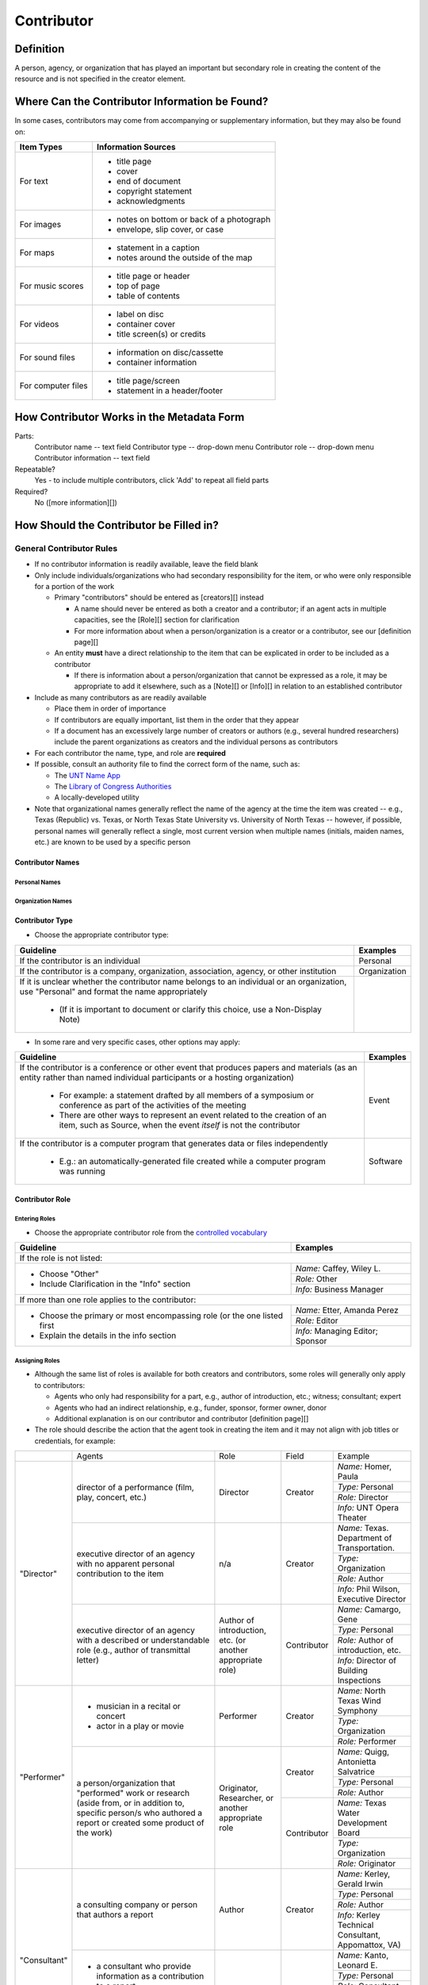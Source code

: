 ###########
Contributor
###########

**********
Definition
**********

A person, agency, or organization that has played an important but secondary role in creating the content of the resource and is not specified in the creator element.

***********************************************
Where Can the Contributor Information be Found?
***********************************************

In some cases, contributors may come from accompanying or supplementary information, but they may also be found on:

+---------------------------------------+-------------------------------------------------------+
|**Item Types**                         |**Information Sources**                                |
+=======================================+=======================================================+
|For text                               |- title page                                           |
|                                       |- cover                                                |
|                                       |- end of document                                      |
|                                       |- copyright statement                                  |
|                                       |- acknowledgments                                      |
+---------------------------------------+-------------------------------------------------------+
|For images                             |- notes on bottom or back of a photograph              |
|                                       |- envelope, slip cover, or case                        |
+---------------------------------------+-------------------------------------------------------+
|For maps                               |- statement in a caption                               |
|                                       |- notes around the outside of the map                  |
+---------------------------------------+-------------------------------------------------------+
|For music scores                       |- title page or header                                 |
|                                       |- top of page                                          |
|                                       |- table of contents                                    |
+---------------------------------------+-------------------------------------------------------+
|For videos                             |- label on disc                                        |
|                                       |- container cover                                      |
|                                       |- title screen(s) or credits                           |
+---------------------------------------+-------------------------------------------------------+
|For sound files                        |- information on disc/cassette                         |
|                                       |- container information                                |
+---------------------------------------+-------------------------------------------------------+
|For computer files                     |- title page/screen                                    |
|                                       |- statement in a header/footer                         |
+---------------------------------------+-------------------------------------------------------+



******************************************
How Contributor Works in the Metadata Form
******************************************

.. image:: ../_static/images/edit-contributor.png
   :alt: Screenshot of contributor element in metadata editing system.

Parts:
    Contributor name -- text field
    Contributor type -- drop-down menu
    Contributor role -- drop-down menu
    Contributor information -- text field

Repeatable?
	Yes - to include multiple contributors, click 'Add' to repeat all field parts

Required?
	 No ([more information][])


****************************************
How Should the Contributor be Filled in?
****************************************

General Contributor Rules
=========================

-   If no contributor information is readily available, leave the field blank
-   Only include individuals/organizations who had secondary
    responsibility for the item, or who were only responsible for a portion of the work
    
    -   Primary "contributors" should be entered as [creators][] instead
        
        -   A name should never be entered as both a creator and a
            contributor; if an agent acts in multiple capacities, see
            the [Role][] section for clarification
        -   For more information about when a person/organization is a
            creator or a contributor, see our [definition page][]
            
    -   An entity **must** have a direct relationship to the item that
        can be explicated in order to be included as a contributor
        
        -   If there is information about a person/organization that
            cannot be expressed as a role, it may be appropriate to add
            it elsewhere, such as a [Note][] or [Info][] in relation to
            an established contributor
            
-   Include as many contributors as are readily available

    -   Place them in order of importance
    -   If contributors are equally important, list them in the order that they appear
    -   If a document has an excessively large number of creators or
        authors (e.g., several hundred researchers) include the parent
        organizations as creators and the individual persons as
        contributors
        
-   For each contributor the name, type, and role are **required**
-   If possible, consult an authority file to find the correct form of
    the name, such as:
    
    -   The `UNT Name App <https://digital2.library.unt.edu/>`_
    -   The `Library of Congress Authorities <https://id.loc.gov>`_
    -   A locally-developed utility
    
-   Note that organizational names generally reflect the name of the agency at
    the time the item was created -- e.g., Texas (Republic) vs. Texas, or North
    Texas State University vs. University of North Texas -- however, if possible,
    personal names will generally reflect a single, most current version when
    multiple names (initials, maiden names, etc.) are known to be used by a
    specific person
    
    
Contributor Names
-----------------

Personal Names
^^^^^^^^^^^^^^

+-----------------------------------------------------------+---------------------------------------+
| **Guideline**                                             | **Examples**                          |
+===========================================================+=======================================+
|-  If known, use the authorized form of the name from the  |Agapkin, Vasiliĭ Ivanovich, 1884-1964  |
|   `Library of Congress Authorities <https://id.loc.gov/>`_|                                       |
+-----------------------------------------------------------+---------------------------------------+
|-  If no authorized version is available, enter the most   |                                       |
|   complete version of the name that is known using proper |                                       |
|   formatting:                                             |                                       |
+-----------------------------------------------------------+---------------------------------------+
|   -   Invert names (Last, First, Middle)                  |McCaleb, Walter Flavius                |
+-----------------------------------------------------------+---------------------------------------+
|   -   Use initials if the full name(s) are not known      |Henderson, Charles V.                  |
+-----------------------------------------------------------+---------------------------------------+
|   -   Do not change the order of names                    |Mitchell, A. Cameron                   |
+-----------------------------------------------------------+---------------------------------------+
|   -   Use spaces between initials                         |Blackburn, J. K. P.                    |
+-----------------------------------------------------------+---------------------------------------+
|   -   Separate hyphenated first names with a hyphenated   |Fang, H.-C.                            |
|       first names with a hyphen instead of a space if only|                                       |
|       initials are known                                  |                                       |
+-----------------------------------------------------------+---------------------------------------+
|   -   Put additional middle names after the first name    |Sonneck, Oscar George Theodore         |
+-----------------------------------------------------------+---------------------------------------+
|   -   Keep hyphenated "last names" and compound surnames  |Ala'i-Rosales, Shahla S.               |
|       together                                            +---------------------------------------+
|                                                           |Martinez Fischer, Ferdinand Frank      |
+-----------------------------------------------------------+---------------------------------------+
|   -   Consider multiple parts (von, de la, etc.) as part  |de Almeida Lobo, Adriana               |
|       of the last name                                    |                                       |
+-----------------------------------------------------------+---------------------------------------+
|-  If it is unclear which part of the name is the surname, |                                       |
|   enter the name as it appears on the item                |                                       |
+-----------------------------------------------------------+---------------------------------------+
|-  Use appropriate abbreviations:                          |                                       |
+-----------------------------------------------------------+---------------------------------------+
|   -   Only include known titles (Dr., Rev., Capt., etc.)  |Hastings, Mrs. F. S.                   |
|       before the first name if:                           +---------------------------------------+
|                                                           |Jones, Dr.                             |
|       -   The title is necessary for clarification of the |                                       |
|           name (e.g., if the given name for a married     |                                       |
|           woman is unknown)                               |                                       |
|       -   The title is the only part of the name known    |                                       |
|           (aside from a surname)                          |                                       |
+-----------------------------------------------------------+---------------------------------------+
|   -   Include suffixes that are a part of the name (Jr.,  |Williams, J. F. C., Jr.                |
|       Sr., etc.) at the end of the name after a second    |                                       |
|       comma                                               |                                       |
+-----------------------------------------------------------+---------------------------------------+
|-  Do not include:                                         |*Name:* Alwin, Lawrence F.             |
|                                                           +---------------------------------------+
|   -   nicknames                                           |*Info:* CPA; State Auditor             |
|   -   abbreviations                                       |                                       |
|   -   titles that do not fit the criteria above           |                                       |
|   -   job or educational qualifiers (C.E., D.D.S., Ph.D., +---------------------------------------+
|       etc.)                                               |                                       |
|                                                           +---------------------------------------+
|-  Some common historical personal name abbreviations:     |*Name:* Dunlap, George P.              |
|                                                           +---------------------------------------+
|   -   Chas. = Charles                                     |*Info:* Geo. P. Dunlap                 |
|   -   Geo. = George                                       |                                       |
|   -   Jas. = James                                        |                                       |
|   -   Jno. = John                                         |                                       |
|   -   Thos. = Thomas                                      |                                       |
|   -   Wm. = William                                       |                                       |
|                                                           |                                       |
|-  Alternate versions and omitted information may be added |                                       |
|   to the "info" section                                   |                                       |
+-----------------------------------------------------------+---------------------------------------+
|-  If the same person is responsible for multiple items:   |                                       |
|                                                           |                                       |
|   -   Enter the name as consistently as possible in every |                                       |
|       record                                              |                                       |
|   -   Use the fullest form of the name that is available  |                                       |
+-----------------------------------------------------------+---------------------------------------+
|-  If the name changes and it is *certainly* the same      |*Name:* Gaines, Ann                    |
|   person:                                                 +---------------------------------------+
|                                                           |*Info:* Ann Sanders                    |
|   -   Use the later/most current version                  |                                       |
|   -   Include the former name in the info section if that |                                       |
|       version is used in the text                         |                                       |
|                                                           |                                       |
|-  When in doubt, enter the name as it appears on the item |                                       |
+-----------------------------------------------------------+---------------------------------------+
|-  Only include the names of specific persons (or          |*Name:* Associated Press               |
|   organizations)                                          |                                        |
|-  In cases where the name is not known (e.g., "Staff      +---------------------------------------+
|   Photographer"), either:                                 |*Info:* Staff Photographer             |
|                                                           |                                       |
|   -   Leave the contributor field blank                   |                                       |
|   -   Include the name of the parent organization and add |                                       |
|       details in the "info" section                       |                                       |
+-----------------------------------------------------------+---------------------------------------+


Organization Names
^^^^^^^^^^^^^^^^^^

+-----------------------------------------------------------+---------------------------------------+
| **Guideline**                                             | **Examples**                          |
+===========================================================+=======================================+
|-  If known, use the authorized form of the name from the  |Geological Survey (U.S.)               |
|   `Library of Congress Authorities <https://id.loc.gov/>`_|                                       |
|-  Otherwise, use these formatting guidelines:             |                                       |
+-----------------------------------------------------------+---------------------------------------+
|For non-government or single-level bodies:                                                         |
+-----------------------------------------------------------+---------------------------------------+
|-  Use the name as it appears in the item                  |Camp Wolters Public Relations Branch   |
+-----------------------------------------------------------+---------------------------------------+
|-  Do not invert personal names that are parts of          |Julis Bien & Co.                       |
|   organizational names                                    |                                       |
+-----------------------------------------------------------+---------------------------------------+
|-  Write out names rather than using acronyms              |*Name:* New York University            |
|                                                           +---------------------------------------+
|                                                           |*Info:* NYU
+-----------------------------------------------------------+---------------------------------------+
|For hierarchical agencies or entities:                                                             |
+-----------------------------------------------------------+---------------------------------------+
|-  List agency or body parts in hierarchical order,        |University of Texas. Bureau of Research|
|   starting at the highest level and ending with the most  |in the Social Sciences.                |
|   specific                                                |                                       |
+-----------------------------------------------------------+---------------------------------------+
|-  Separate the elements of the hierarchy with periods     |Osk Ridge National Laboratory. Chemical|
|                                                           |Technology Division.                   |
+-----------------------------------------------------------+---------------------------------------+
|-  Preface the name of government agencies with the name of|Martin County (Fla.). Board of         |
|   the country or state                                    |Commissioners.                         |
+-----------------------------------------------------------+---------------------------------------+
|-  If a hierarchy is unclear, record the name as it appears|                                       |
|   on the item                                             |                                       |
+-----------------------------------------------------------+---------------------------------------+
|For United States agencies:                                                                        |
+-----------------------------------------------------------+---------------------------------------+
|-  Spell out "United States" unless there is an authorized |United States. Navy. Training Division.|
|   version that abbreviates it                             |Bureau of Aeronautics.                 |
|                                                           +---------------------------------------+
|                                                           |U.S. Coast and Geodetic Survey         |
+-----------------------------------------------------------+---------------------------------------+
|-  In the case of a long (well-known) name, it may be      |United States. Central Intelligence    |
|   shortened by eliminating unnecessary parts              |Agency.                                |
|                                                           |                                       |
|   -   For example, the Library of Congress Authorities    |                                       |
|       often omit upper-level intermediary divisions, such |                                       |
|       as the secondary level in "United States. National  |                                       |
|       Security Council. Central Intelligence Agency."     |                                       |
+-----------------------------------------------------------+---------------------------------------+
|For non-U.S. agencies:                                                                             |
+-----------------------------------------------------------+---------------------------------------+
|-  When using an authorized form of the name, it may be    |*Name:* Han'guk Kich'o Kwahak Chiwŏn   |
|   appropriate to add notes to the "info" section:         |Yŏn'guwŏn                              |
|                                                           +---------------------------------------+
|                                                           |*Info:* Korea Basic Science Institute; |
|   -   If the name is written in a language other than     |Taejon, Republic of Korea              |
|       English, add the English translation (if known)     +---------------------------------------+
|   -   If the name is written in English, additional forms |Instituto de Investigaciones Geológicas|
|       from the item may be added                          |(Chile)                                |
+-----------------------------------------------------------+---------------------------------------+
|-  If there is no authorized form, follow general          |Mexico. Secretaría de la Economia      |
|   formatting rules                                        |Nacional Direccion General de Minas y  |
|                                                           |Petoleo.                               |
+-----------------------------------------------------------+---------------------------------------+


Contributor Type
----------------

-   Choose the appropriate contributor type:

+-----------------------------------------------------------+---------------------------------------+
| **Guideline**                                             | **Examples**                          |
+===========================================================+=======================================+
|If the contributor is an individual                        |Personal                               |
+-----------------------------------------------------------+---------------------------------------+
|If the contributor is a company, organization, association,|Organization                           |
|agency, or other institution                               |                                       |
+-----------------------------------------------------------+---------------------------------------+
|If it is unclear whether the contributor name belongs to an|                                       |
|individual or an organization, use "Personal" and format   |                                       |
|the name appropriately                                     |                                       |
|                                                           |                                       |
|   -   (If it is important to document or clarify this     |                                       |
|       choice, use a Non-Display Note)                     |                                       |
+-----------------------------------------------------------+---------------------------------------+


-   In some rare and very specific cases, other options may apply:

+-----------------------------------------------------------+---------------------------------------+
| **Guideline**                                             | **Examples**                          |
+===========================================================+=======================================+
|If the contributor is a conference or other event that     |Event                                  |
|produces papers and materials (as an entity rather than    |                                       |
|named individual participants or a hosting organization)   |                                       |
|                                                           |                                       |
|   -   For example: a statement drafted by all members of a|                                       |
|       symposium or conference as part of the activities of|                                       |
|       the meeting                                         |                                       |
|   -   There are other ways to represent an event related  |                                       |
|       to the creation of an item, such as Source, when the|                                       |
|       event *itself* is not the contributor               |                                       |
+-----------------------------------------------------------+---------------------------------------+
|If the contributor is a computer program that generates    |Software                               |
|data or files independently                                |                                       |
|                                                           |                                       |
|   -   E.g.: an automatically-generated file created while |                                       |
|       a computer program was running                      |                                       |
+-----------------------------------------------------------+---------------------------------------+



Contributor Role
----------------

Entering Roles
^^^^^^^^^^^^^^

-   Choose the appropriate contributor role from the `controlled vocabulary <https://digital2.library.unt.edu/vocabularies/agent-qualifiers/>`_

+-----------------------------------------------------------+---------------------------------------+
| **Guideline**                                             | **Examples**                          |
+===========================================================+=======================================+
|If the role is not listed:                                                                         |
+-----------------------------------------------------------+---------------------------------------+
|-  Choose "Other"                                          |*Name:* Caffey, Wiley L.               |
|-  Include Clarification in the "Info" section             +---------------------------------------+
|                                                           |*Role:* Other                          |
|                                                           +---------------------------------------+
|                                                           |*Info:* Business Manager               |
+-----------------------------------------------------------+---------------------------------------+
|If more than one role applies to the contributor:                                                  |
+-----------------------------------------------------------+---------------------------------------+
|-  Choose the primary or most encompassing role (or the one|*Name:* Etter, Amanda Perez            |
|   listed first                                            +---------------------------------------+
|-  Explain the details in the info section                 |*Role:* Editor                         |
|                                                           +---------------------------------------+
|                                                           |*Info:* Managing Editor; Sponsor       |
+-----------------------------------------------------------+---------------------------------------+


Assigning Roles
^^^^^^^^^^^^^^^

-   Although the same list of roles is available for both creators and
    contributors, some roles will generally only apply to contributors:
    
    -   Agents who only had responsibility for a part, e.g., author of
        introduction, etc.; witness; consultant; expert
    -   Agents who had an indirect relationship, e.g., funder, sponsor,
        former owner, donor
    -   Additional explanation is on our contributor and contributor [definition page][]
    
-   The role should describe the action that the agent took in creating
    the item and it may not align with job titles or credentials, for
    example:

+---------------+-----------------------------------------------------------+-------------------+---------------+---------------------------------------+
|               |Agents                                                     |Role               |Field          |Example                                |
+---------------+-----------------------------------------------------------+-------------------+---------------+---------------------------------------+
|"Director"     |director of a performance (film, play, concert, etc.)      |Director           |Creator        |*Name:* Homer, Paula                   |
|               |                                                           |                   |               +---------------------------------------+
|               |                                                           |                   |               |*Type:* Personal                       |
|               |                                                           |                   |               +---------------------------------------+
|               |                                                           |                   |               |*Role:* Director                       |
|               |                                                           |                   |               +---------------------------------------+
|               |                                                           |                   |               |*Info:* UNT Opera Theater              |
|               +-----------------------------------------------------------+-------------------+---------------+---------------------------------------+
|               |executive director of an agency with no apparent personal  |n/a                |Creator        |*Name:* Texas. Department of           |
|               |contribution to the item                                   |                   |               |Transportation.                        |
|               |                                                           |                   |               +---------------------------------------+
|               |                                                           |                   |               |*Type:* Organization                   |
|               |                                                           |                   |               +---------------------------------------+
|               |                                                           |                   |               |*Role:* Author                         |
|               |                                                           |                   |               +---------------------------------------+
|               |                                                           |                   |               |*Info:* Phil Wilson, Executive Director|
|               +-----------------------------------------------------------+-------------------+---------------+---------------------------------------+
|               |executive director of an agency with a described or        |Author of          |Contributor    |*Name:* Camargo, Gene                  |
|               |understandable role (e.g., author of transmittal letter)   |introduction, etc. |               +---------------------------------------+
|               |                                                           |(or another        |               |*Type:* Personal                       |
|               |                                                           |appropriate role)  |               +---------------------------------------+
|               |                                                           |                   |               |*Role:* Author of introduction, etc.   |
|               |                                                           |                   |               +---------------------------------------+
|               |                                                           |                   |               |*Info:* Director of Building           |
|               |                                                           |                   |               |Inspections                            |
+---------------+-----------------------------------------------------------+-------------------+---------------+---------------------------------------+
|"Performer"    |-  musician in a recital or concert                        |Performer          |Creator        |*Name:* North Texas Wind Symphony      |
|               |-  actor in a play or movie                                |                   |               +---------------------------------------+
|               |                                                           |                   |               |*Type:* Organization                   |
|               |                                                           |                   |               +---------------------------------------+
|               |                                                           |                   |               |*Role:* Performer                      |
|               +-----------------------------------------------------------+-------------------+---------------+---------------------------------------+
|               |a person/organization that "performed" work or research    |Originator,        |Creator        |*Name:* Quigg, Antonietta Salvatrice   |
|               |(aside from, or in addition to, specific person/s who      |Researcher, or     |               +---------------------------------------+
|               |authored a report or created some product of the work)     |another appropriate|               |*Type:* Personal                       |
|               |                                                           |role               |               +---------------------------------------+
|               |                                                           |                   |               |*Role:* Author                         |
|               |                                                           |                   +---------------+---------------------------------------+
|               |                                                           |                   |Contributor    |*Name:* Texas Water Development Board  |
|               |                                                           |                   |               +---------------------------------------+
|               |                                                           |                   |               |*Type:* Organization                   |
|               |                                                           |                   |               +---------------------------------------+
|               |                                                           |                   |               |*Role:* Originator                     |
+---------------+-----------------------------------------------------------+-------------------+---------------+---------------------------------------+
|"Consultant"   |a consulting company or person that authors a report       |Author             |Creator        |*Name:* Kerley, Gerald Irwin           |
|               |                                                           |                   |               +---------------------------------------+
|               |                                                           |                   |               |*Type:* Personal                       |
|               |                                                           |                   |               +---------------------------------------+
|               |                                                           |                   |               |*Role:* Author                         |
|               |                                                           |                   |               +---------------------------------------+
|               |                                                           |                   |               |*Info:* Kerley Technical Consultant,   |
|               |                                                           |                   |               |Appomattox, VA)                        |
|               +-----------------------------------------------------------+-------------------+---------------+---------------------------------------+
|               |-  a consultant who provide information as a contribution  |Consultant         |Contributor    |*Name:* Kanto, Leonard E.              |
|               |   to a report                                             |                   |               +---------------------------------------+
|               |-  a consultant who spoke during recorded/transcribed      |                   |               |*Type:* Personal                       |
|               |   proceedings (could also be an "expert" or "witness"     |                   |               +---------------------------------------+
|               |   depending on the context)                               |                   |               |*Role:* Consultant                     |
|               |                                                           |                   |               +---------------------------------------+
|               |                                                           |                   |               |*Info:* State of Texas Professional    |
|               |                                                           |                   |               |Engineer; Consultant Engineer          |
+---------------+-----------------------------------------------------------+-------------------+---------------+---------------------------------------+



Contributor Info
----------------
-   Info is not required as part of the contributor entry
-   This field is only for information about the contributor listed in or
    directly related to the object
-   The info field is not intended for biographies or lengthy descriptions of the agent
-   It is not necessary to do research to find information; this field
    is only used for readily-available notes


+-----------------------------------------------------------+---------------------------------------+
| **Guideline**                                             | **Examples**                          |
+===========================================================+=======================================+
|-  Include information that clarifies the role of the      |Consulting Engineer                    |
|   contributor, e.g.:                                      +---------------------------------------+
|                                                           |Trio for Piano, Violin and Cello in C  |
|   -   For composers, the name of the piece(s)             |Major, K. 548 (1788)                   |
|   -   For journals or compiled documents, the title(s) of +---------------------------------------+
|       pieces authored by the contributor                  |Baby Lore: The Why and Wherefore of It |
+-----------------------------------------------------------+---------------------------------------+
|-  Include other relevant information known about the      |Judge Sam'l A. Roberts                 |
|   contributor that relates to the object, such as:        |                                       |
|                                                           |                                       |
|   -   Additional forms of the contributor's name          +---------------------------------------+
|   -   Addresses                                           |LMSW; Manager, Purchased Health        |
|   -   Birth and death dates (not part of an authorized    |Services Unit                          |
|       name)                                               +---------------------------------------+
|   -   Organizational affiliations                         |Houston, Texas                         |
|   -   Other information associated with the name          |                                       |
+-----------------------------------------------------------+---------------------------------------+
|-  For an agency, the info may include:                    |CEA                                    |
|                                                           |                                       |
|   -   Persons associated with the organization who did not+---------------------------------------+
|       have another role (e.g., directors)                 |U.S. Department of the Interior, Bureau|
|   -   Acronyms, abbreviations, or alternative name forms  |of Mines                               |
|   -   Additional omitted hierarchical components (e.g.,   |                                       |
|       for some federal agencies)                          |                                       |
+-----------------------------------------------------------+---------------------------------------+
|-  There are no strict formatting requirements for info,   |Rev. R. G. Mood, M.A., D.D. ; Secretary|
|   but here are some suggestions:                          |and Editor of the North Texas          |
|                                                           |Conference                             |
|   -   List each name, fact, or statement individually and |                                       |
|       separate them with semicolons or periods            +---------------------------------------+
|   -   Use sentence form when relevant, or when taken      |"Under Four Flags on Texas Soil, By A. |
|       directly from the item                              |Garland Adair, Editor, The Mexia Daily |
|   -   Quotation marks may be used when quoting information|News"                                  |
|       directly from the item                              |                                       |
+-----------------------------------------------------------+---------------------------------------+


***************
Other Examples:
***************

Book

    *Name:* Ben C. Jones & Co.
    *Type:* Organization
    *Role:* Printer
    *Information:* "Printers, Electrotypers and Binders, Austin."

Yearbook

    *Name:* Richards, Olan
    *Type:* Person
    *Role:* Editor
    *Information:* Art Editor

    *Name:* American Beauty Cover Company
    *Type:* Organization
    *Role:* Artist

    *Name:* Abilene Printing and Stationery Company
    *Type:* Organization
    *Role:* Printer

    *Name:* Thurman's Studio
    *Type:* Organization
    *Role:* Photographer

    *Name:* Southwest Engraving Company
    *Type:* Organization
    *Role:* Engraver

Journal issue

    *Name:* Baldwin, Dan
    *Type:* Person
    *Role:* Editor
    *Information:* Assistant Editor

    *Name:* Riddle, Peggy
    *Type:* Person
    *Role:* Editor
    *Information:* Assistant Editor

Research report

    *Name:* Texas Water Development Board
    *Type:* Organization
    *Role:* Sponsor

    *Name:* Guadalupe-Blanco River Authority (Tex.)
    *Type:* Organization
    *Role:* Funder

    *Name:* Upper Guadalupe River Authority
    *Type:* Organization
    *Role:* Funder

    *Name:* Headwaters Groundswater Conservation District
    *Type:* Organization
    *Role:* Consultant

    *Name:* Cow Creek Groundwater Conservation District
    *Type:* Organization
    *Role:* Consultant

    *Name:* Kendall County Water Control and Improvement District \#1
    *Type:* Organization
    *Role:* Consultant

    *Name:* Kerr County (Tex.)
    *Type:* Organization
    *Role:* Consultant

    *Name:* Kendall County (Tex.)
    *Type:* Organization
    *Role:* Consultant

Map

    *Name:* United States. Bureau of Naval Personnel. Educational Services Section.
    *Type:* Organization
    *Role:* Distributor
    *Information:* [United States.] Navy Dept. BuPers. Educational Services Section.; Navy distribution. Washington, D. C.

    *Name:* Harrison, Richard Edes
    *Type:* Person
    *Role:* Cartographer
    *Information:* Base map for "Pacific War in the Air" drawn by Richard Edes Harrison. Copyright, Fortune.

    *Name:* United States. Office of Strategic Services.
    *Type:* Organization
    *Role:* Cartographer
    *Information:* Map of South Burma and Thailand "prepared in the R and A Branch, O.S.S."


Legal estate transfer

    *Name:* Sayles, Mary E.
    *Type:* Person
    *Role:* Other
    *Information:* Transferee

    *Name:* Turnee, Sam
    *Type:* Person
    *Role:* Author
    *Information:* Notary Public

    *Name:* Collins, E. H.
    *Type:* Person
    *Role:* Witness

Dissertation

    *Name:* Wilhelm, Ronald
    *Type:* Person
    *Role:* Chair or Major Professor
    *Information:* Major Professor

    *Name:* Ausbrooks, Carrie Y.
    *Type:* Person
    *Role:* Committee member
    *Information:* Minor Professor

    *Name:* Cowart, Melinda
    *Type:* Person
    *Role:* Committee member


Opera score

    *Name:* Harding, Bertita
    *Type:* Person
    *Role:* Librettist

    *Name:* Ballenger, Kenneth L.
    *Type:* Person
    *Role:* Author of introduction, etc.
    *Information:* Prof. Kenneth L. Ballenger; Author of synopsis (page ii).


********
Comments
********

-   Name fields are connected to the `UNT Name App <https://digital2.library.unt.edu/name/>`_, which will try to
    match text against local authority files. Editors should always
    choose an authorized form from the list if it is available.
-   The contributor field is not constrained by the AACR2 practice of
    limiting contributors to three or fewer names. Include as many contributors
    as are readily available.
-   If the contributor and the publisher are the same, repeat the name in
    the [Publisher][] element.
-   Individuals or organizations with greater or complete responsibility for creation
    of the intellectual content of the resource should be recorded in
    the [Creator][] element instead of the contributor
    element. Some examples of creators are author, editor, compiler, etc. (when applicable to the whole item)
-   The contributor roles come primarily from MARC `relator codes <http://www.loc.gov/marc/relators/relators.html>`_; not
    all of the Library of Congress roles are included in the UNT system
    and several local codes have been added to the UNT list.



*********
Resources
*********


-   UNT Contributor Role `controlled vocabulary <https://digital2.library.unt.edu/vocabularies/agent-qualifiers/>`_
-   [Contributor and Contributor Definitions][definition page] (how to choose which one to use)
-   `UNT Name App <https://digital2.library.unt.edu/name/>`_
-   Library of Congress

    - `Authorities <http://authorities.loc.gov>`_
    - `Linked Data Service <http://id.loc.gov/>`_

-   `OCLC Worldcat <http://www.worldcat.org/>`_
-   `Worldcat via FirstSearch <https://discover.library.unt.edu/catalog/b2247936>`_ (Accessible to UNT staff/students)

**More Guidelines:**

-   [Quick-Start Metadata Guide][]
-   [Input Guidelines for Descriptive Metadata][]
-   `Metadata Home <https://library.unt.edu/metadata/>`_

[more information]: https://library.unt.edu/digital-projects-unit/metadata/minimally-viable-records/
[contributors]: https://library.unt.edu/digital-projects-unit/metadata/fields/contributor/
[Role]: https://library.unt.edu/digital-projects-unit/metadata/fields/creator/#creator-role
[definition page]: https://library.unt.edu/digital-projects-unit/metadata/fields/creator-and-contributor-definitions/
[Note]: https://library.unt.edu/digital-projects-unit/metadata/fields/note/#metadata-display-notes
[Info]: https://library.unt.edu/digital-projects-unit/metadata/fields/creator/#creator-information
[Non-Displaying Note]: https://library.unt.edu/digital-projects-unit/metadata/fields/note/#metadata-non-displaying-note
[Publisher]: https://library.unt.edu/digital-projects-unit/metadata/fields/publisher/
[Quick-Start Metadata Guide]: https://library.unt.edu/digital-projects-unit/metadata/quick-start-guide/
[Input Guidelines for Descriptive Metadata]: https://library.unt.edu/digital-projects-unit/metadata/input-guidelines-descriptive/
[Metadata Home]: https://library.unt.edu/digital-projects-unit/metadata/